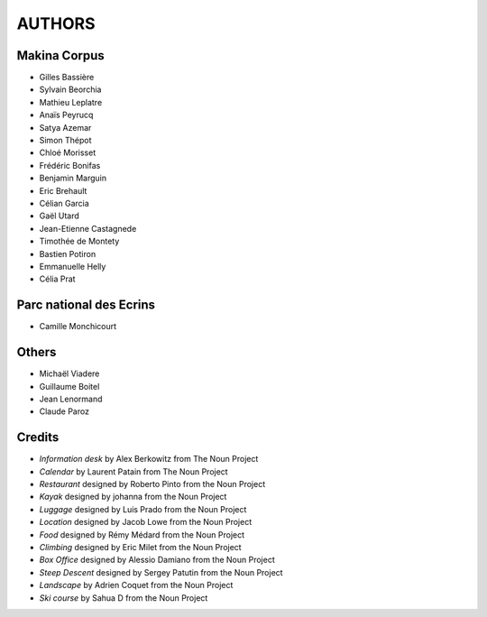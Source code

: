 =======
AUTHORS
=======

Makina Corpus
-------------

* Gilles Bassière
* Sylvain Beorchia
* Mathieu Leplatre
* Anaïs Peyrucq
* Satya Azemar
* Simon Thépot
* Chloé Morisset
* Frédéric Bonifas
* Benjamin Marguin
* Eric Brehault
* Célian Garcia
* Gaël Utard
* Jean-Etienne Castagnede
* Timothée de Montety
* Bastien Potiron
* Emmanuelle Helly
* Célia Prat

.. image:: http://depot.makina-corpus.org/public/logo.gif
    :target: http://www.makina-corpus.com

Parc national des Ecrins
------------------------

* Camille Monchicourt

Others
------

* Michaël Viadere
* Guillaume Boitel
* Jean Lenormand
* Claude Paroz

Credits
-------

* *Information desk* by Alex Berkowitz from The Noun Project
* *Calendar* by Laurent Patain from The Noun Project
* *Restaurant* designed by Roberto Pinto from the Noun Project
* *Kayak* designed by johanna from the Noun Project
* *Luggage* designed by Luis Prado from the Noun Project
* *Location* designed by Jacob Lowe from the Noun Project
* *Food* designed by Rémy Médard from the Noun Project
* *Climbing* designed by Eric Milet from the Noun Project
* *Box Office* designed by Alessio Damiano from the Noun Project
* *Steep Descent* designed by Sergey Patutin from the Noun Project
* *Landscape* by Adrien Coquet from the Noun Project
* *Ski course* by Sahua D from the Noun Project